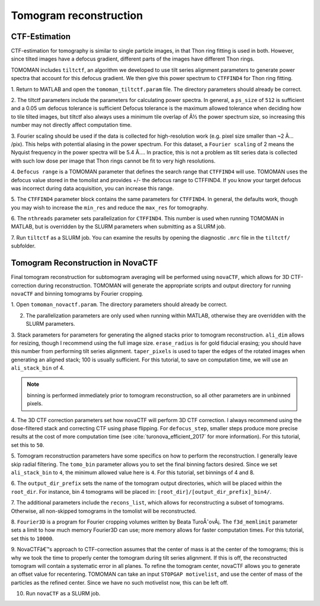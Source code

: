 Tomogram reconstruction
===============

   
CTF-Estimation
----------------

CTF-estimation for tomography is similar to single particle images, in that Thon ring fitting is used in both. 
However, since tilted images have a defocus gradient, different parts of the images have different Thon rings.

TOMOMAN includes ``tiltctf``, an algorithm we developed to use tilt series alignment parameters to generate power spectra that account for this defocus gradient. 
We then give this power spectrum to ``CTFFIND4`` for Thon ring fitting. 

1.	Return to MATLAB and open the ``tomoman_tiltctf.param`` file. 
The directory parameters should already be correct. 
 
2.	The tiltctf parameters include the parameters for calculating power spectra. 
In general, a ``ps_size`` of ``512`` is sufficient and a 0.05 um defocus tolerance is sufficient Defocus tolerance is the maximum allowed tolerance when deciding how to tile tilted images, but tiltctf also always uses a minimum tile overlap of Â½ the power spectrum size, so increasing this number may not directly affect computation time. 
 
3.	Fourier scaling should be used if the data is collected for high-resolution work (e.g. pixel size smaller than ~2 Ã… /pix). 
This helps with potential aliasing in the power spectrum. 
For this dataset, a ``Fourier scaling`` of 2 means the Nyquist frequency in the power spectra will be 5.4 Ã…. 
In practice, this is not a problem as tilt series data is collected with such low dose per image that Thon rings cannot be fit to very high resolutions.
 
4.	``Defocus range`` is a TOMOMAN parameter that defines the search range that ``CTFFIND4`` will use.
TOMOMAN uses the defocus value stored in the tomolist and provides +/- the defocus range to CTFFIND4. 
If you know your target defocus was incorrect during data acquisition, you can increase this range.
 
5.	The ``CTFFIND4`` parameter block contains the same parameters for ``CTFFIND4``. 
In general, the defaults work, though you may wish to increase the ``min_res`` and reduce the ``max_res`` for tomography. 
 
6.	The ``nthreads`` parameter sets parallelization for ``CTFFIND4``.
This number is used when running TOMOMAN in MATLAB, but is overridden by the SLURM parameters when submitting as a SLURM job. 
 
7.	Run ``tiltctf`` as a SLURM job. 
You can examine the results by opening the diagnostic ``.mrc`` file in the ``tiltctf/`` subfolder. 

Tomogram Reconstruction in NovaCTF
----------------

Final tomogram reconstruction for subtomogram averaging will be performed using ``novaCTF``, which allows for 3D CTF-correction during reconstruction. 
TOMOMAN will generate the appropriate scripts and output directory for running ``novaCTF`` and binning tomograms by Fourier cropping. 

1. Open ``tomoman_novactf.param``. 
The directory parameters should already be correct.
 
2. The parallelization parameters are only used when running within MATLAB, otherwise they are overridden with the SLURM parameters.
 
3. Stack parameters for parameters for generating the aligned stacks prior to tomogram reconstruction. 
``ali_dim`` allows for resizing, though I recommend using the full image size. 
``erase_radius`` is for gold fiducial erasing; you should have this number from performing tilt series alignment. 
``taper_pixels`` is used to taper the edges of the rotated images when generating an aligned stack; 100 is usually sufficient. 
For this tutorial, to save on computation time, we will use an ``ali_stack_bin`` of 4. 

.. note::
    binning is performed immediately prior to tomogram reconstruction, so all other parameters are in unbinned pixels.
 

4. The 3D CTF correction parameters set how novaCTF will perform 3D CTF correction. 
I always recommend using the dose-filtered stack and correcting CTF using phase flipping. 
For ``defocus_step``, smaller steps produce more precise results at the cost of more computation time (see :cite:`turonova_efficient_2017` for more information). 
For this tutorial, set this to ``50``. 
 
5. Tomogram reconstruction parameters have some specifics on how to perform the reconstruction.
I generally leave skip radial filtering. The ``tomo_bin`` parameter allows you to set the final binning factors desired. 
Since we set ``ali_stack_bin`` to ``4``, the minimum allowed value here is ``4``. For this tutorial, set binnings of 4 and 8.
 
6. The ``output_dir_prefix`` sets the name of the tomogram output directories, which will be placed within the ``root_dir``. 
For instance, bin 4 tomograms will be placed in: ``[root_dir]/[output_dir_prefix]_bin4/``. 

7. The additional parameters include the ``recons_list``, which allows for reconstructing a subset of tomograms. 
Otherwise, all non-skipped tomograms in the tomolist will be reconstructed. 
 
8.	``Fourier3D`` is a program for Fourier cropping volumes written by Beata TuroÅˆovÃ¡. 
The ``f3d_memlimit`` parameter sets a limit to how much memory Fourier3D can use; more memory allows for faster computation times. For this tutorial, set this to ``10000``.
 
9.	NovaCTFâ€™s approach to CTF-correction assumes that the center of mass is at the center of the tomograms; this is why we took the time to properly center the tomogram during tilt series alignment. 
If this is off, the reconstructed tomogram will contain a systematic error in all planes. 
To refine the tomogram center, novaCTF allows you to generate an offset value for recentering. 
TOMOMAN can take an input ``STOPGAP motivelist``, and use the center of mass of the particles as the refined center. 
Since we have no such motivelist now, this can be left off.
 
10. Run ``novaCTF`` as a SLURM job. 
